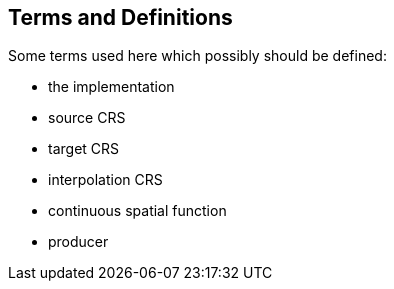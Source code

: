 
== Terms and Definitions

Some terms used here which possibly should be defined:

* the implementation
* source CRS
* target CRS
* interpolation CRS
* continuous spatial function
* producer

////
=== accessible coordinate system

A coordinate system within which positions can be measured directly?!

[.source]
<<ogc07036>>

NOTE: Need a meaningful definition here.  Need to track this one down to its source.

[example]
The position used to calculate the spatial model is not defined in an currently accessible coordinate system

Geographic coordinate system

Projection coordinate system
////



